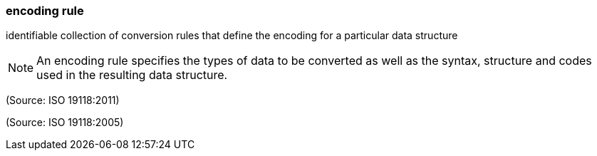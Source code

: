 === encoding rule

identifiable collection of conversion rules that define the encoding for a particular data structure

NOTE: An encoding rule specifies the types of data to be converted as well as the syntax, structure and codes used in the resulting data structure.

(Source: ISO 19118:2011)

(Source: ISO 19118:2005)

